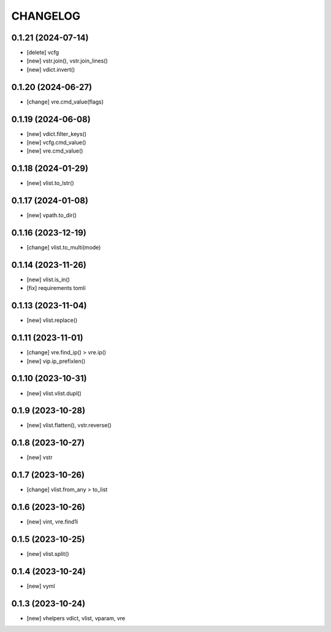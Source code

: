 
.. :changelog:

CHANGELOG
=========

0.1.21 (2024-07-14)
-------------------
* [delete] vcfg
* [new] vstr.join(), vstr.join_lines()
* [new] vdict.invert()


0.1.20 (2024-06-27)
-------------------
* [change] vre.cmd_value(flags)


0.1.19 (2024-06-08)
-------------------
* [new] vdict.filter_keys()
* [new] vcfg.cmd_value()
* [new] vre.cmd_value()


0.1.18 (2024-01-29)
-------------------
* [new] vlist.to_lstr()


0.1.17 (2024-01-08)
-------------------
* [new] vpath.to_dir()


0.1.16 (2023-12-19)
-------------------
* [change] vlist.to_multi(mode)


0.1.14 (2023-11-26)
-------------------
* [new] vlist.is_in()
* [fix] requirements tomli


0.1.13 (2023-11-04)
-------------------
* [new] vlist.replace()


0.1.11 (2023-11-01)
-------------------
* [change] vre.find_ip() > vre.ip()
* [new] vip.ip_prefixlen()


0.1.10 (2023-10-31)
-------------------
* [new] vlist.vlist.dupl()


0.1.9 (2023-10-28)
------------------
* [new] vlist.flatten(), vstr.reverse()


0.1.8 (2023-10-27)
------------------
* [new] vstr


0.1.7 (2023-10-26)
------------------
* [change] vlist.from_any > to_list


0.1.6 (2023-10-26)
------------------
* [new] vint, vre.find1i


0.1.5 (2023-10-25)
------------------
* [new] vlist.split()


0.1.4 (2023-10-24)
------------------
* [new] vyml


0.1.3 (2023-10-24)
------------------
* [new] vhelpers vdict, vlist, vparam, vre
